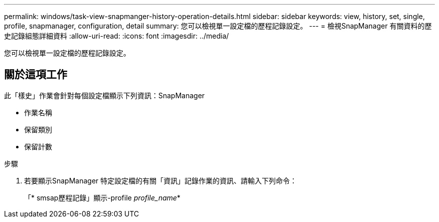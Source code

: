 ---
permalink: windows/task-view-snapmanger-history-operation-details.html 
sidebar: sidebar 
keywords: view, history, set, single, profile, snapmanager, configuration, detail 
summary: 您可以檢視單一設定檔的歷程記錄設定。 
---
= 檢視SnapManager 有關資料的歷史記錄組態詳細資料
:allow-uri-read: 
:icons: font
:imagesdir: ../media/


[role="lead"]
您可以檢視單一設定檔的歷程記錄設定。



== 關於這項工作

此「樣史」作業會針對每個設定檔顯示下列資訊：SnapManager

* 作業名稱
* 保留類別
* 保留計數


.步驟
. 若要顯示SnapManager 特定設定檔的有關「資訊」記錄作業的資訊、請輸入下列命令：
+
「* smsap歷程記錄」顯示-profile _profile_name_*


